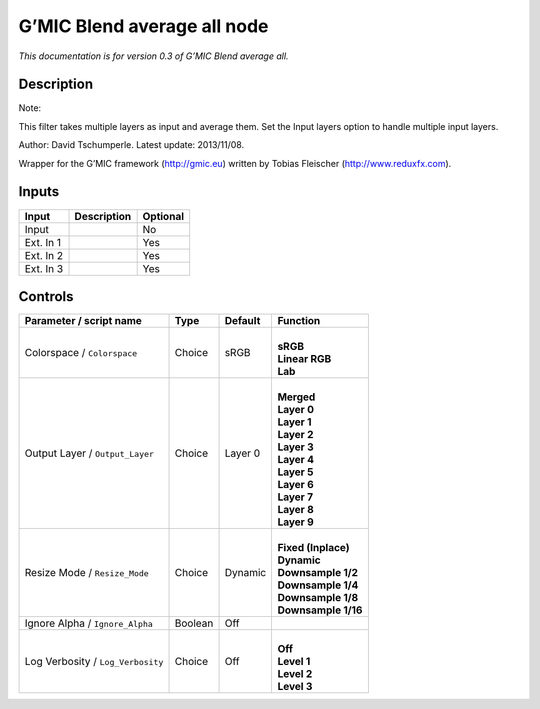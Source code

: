 .. _eu.gmic.Blendaverageall:

G’MIC Blend average all node
============================

*This documentation is for version 0.3 of G’MIC Blend average all.*

Description
-----------

Note:

This filter takes multiple layers as input and average them. Set the Input layers option to handle multiple input layers.

Author: David Tschumperle. Latest update: 2013/11/08.

Wrapper for the G’MIC framework (http://gmic.eu) written by Tobias Fleischer (http://www.reduxfx.com).

Inputs
------

+-----------+-------------+----------+
| Input     | Description | Optional |
+===========+=============+==========+
| Input     |             | No       |
+-----------+-------------+----------+
| Ext. In 1 |             | Yes      |
+-----------+-------------+----------+
| Ext. In 2 |             | Yes      |
+-----------+-------------+----------+
| Ext. In 3 |             | Yes      |
+-----------+-------------+----------+

Controls
--------

.. tabularcolumns:: |>{\raggedright}p{0.2\columnwidth}|>{\raggedright}p{0.06\columnwidth}|>{\raggedright}p{0.07\columnwidth}|p{0.63\columnwidth}|

.. cssclass:: longtable

+-----------------------------------+---------+---------+-----------------------+
| Parameter / script name           | Type    | Default | Function              |
+===================================+=========+=========+=======================+
| Colorspace / ``Colorspace``       | Choice  | sRGB    | |                     |
|                                   |         |         | | **sRGB**            |
|                                   |         |         | | **Linear RGB**      |
|                                   |         |         | | **Lab**             |
+-----------------------------------+---------+---------+-----------------------+
| Output Layer / ``Output_Layer``   | Choice  | Layer 0 | |                     |
|                                   |         |         | | **Merged**          |
|                                   |         |         | | **Layer 0**         |
|                                   |         |         | | **Layer 1**         |
|                                   |         |         | | **Layer 2**         |
|                                   |         |         | | **Layer 3**         |
|                                   |         |         | | **Layer 4**         |
|                                   |         |         | | **Layer 5**         |
|                                   |         |         | | **Layer 6**         |
|                                   |         |         | | **Layer 7**         |
|                                   |         |         | | **Layer 8**         |
|                                   |         |         | | **Layer 9**         |
+-----------------------------------+---------+---------+-----------------------+
| Resize Mode / ``Resize_Mode``     | Choice  | Dynamic | |                     |
|                                   |         |         | | **Fixed (Inplace)** |
|                                   |         |         | | **Dynamic**         |
|                                   |         |         | | **Downsample 1/2**  |
|                                   |         |         | | **Downsample 1/4**  |
|                                   |         |         | | **Downsample 1/8**  |
|                                   |         |         | | **Downsample 1/16** |
+-----------------------------------+---------+---------+-----------------------+
| Ignore Alpha / ``Ignore_Alpha``   | Boolean | Off     |                       |
+-----------------------------------+---------+---------+-----------------------+
| Log Verbosity / ``Log_Verbosity`` | Choice  | Off     | |                     |
|                                   |         |         | | **Off**             |
|                                   |         |         | | **Level 1**         |
|                                   |         |         | | **Level 2**         |
|                                   |         |         | | **Level 3**         |
+-----------------------------------+---------+---------+-----------------------+
